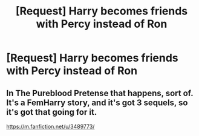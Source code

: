 #+TITLE: [Request] Harry becomes friends with Percy instead of Ron

* [Request] Harry becomes friends with Percy instead of Ron
:PROPERTIES:
:Author: UndergroundNerd
:Score: 30
:DateUnix: 1537466871.0
:DateShort: 2018-Sep-20
:FlairText: Request
:END:

** In The Pureblood Pretense that happens, sort of. It's a FemHarry story, and it's got 3 sequels, so it's got that going for it.

[[https://m.fanfiction.net/u/3489773/]]
:PROPERTIES:
:Author: PterodactylFunk
:Score: 7
:DateUnix: 1537482288.0
:DateShort: 2018-Sep-21
:END:
